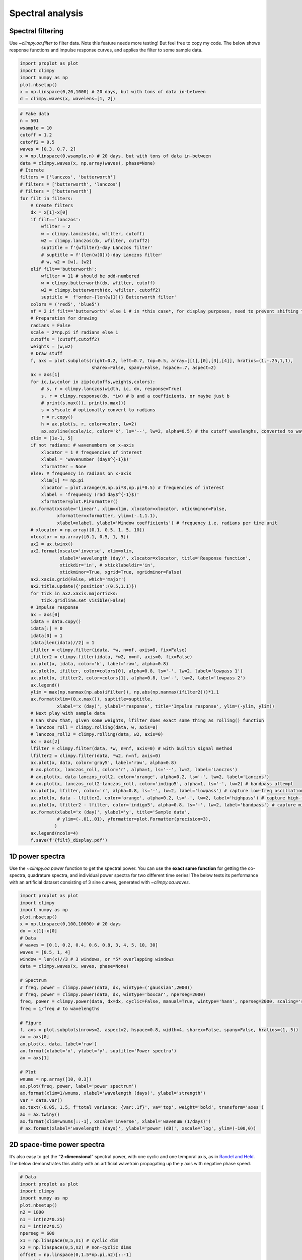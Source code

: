Spectral analysis
=================

Spectral filtering
------------------

Use `~climpy.oa.filter` to filter data. Note this feature needs more
testing! But feel free to copy my code. The below shows response
functions and impulse response curves, and applies the filter to some
sample data.

.. code:: ipython3

    import proplot as plot
    import climpy
    import numpy as np
    plot.nbsetup()
    x = np.linspace(0,20,1000) # 20 days, but with tons of data in-between
    d = climpy.waves(x, wavelens=[1, 2])

.. code:: ipython3

    # Fake data
    n = 501
    wsample = 10
    cutoff = 1.2
    cutoff2 = 0.5
    waves = [0.3, 0.7, 2]
    x = np.linspace(0,wsample,n) # 20 days, but with tons of data in-between
    data = climpy.waves(x, np.array(waves), phase=None)
    # Iterate
    filters = ['lanczos', 'butterworth']
    # filters = ['butterworth', 'lanczos']
    # filters = ['butterworth']
    for filt in filters:
        # Create filters
        dx = x[1]-x[0]
        if filt=='lanczos':
            wfilter = 2
            w = climpy.lanczos(dx, wfilter, cutoff)
            w2 = climpy.lanczos(dx, wfilter, cutoff2)
            suptitle = f'{wfilter}-day Lanczos filter'
            # suptitle = f'{len(w[0])}-day Lanczos filter'
            # w, w2 = [w], [w2]
        elif filt=='butterworth':
            wfilter = 11 # should be odd-numbered
            w = climpy.butterworth(dx, wfilter, cutoff)
            w2 = climpy.butterworth(dx, wfilter, cutoff2)
            suptitle =  f'order-{len(w[1])} Butterworth filter'
        colors = ('red5', 'blue5')
        nf = 2 if filt=='butterworth' else 1 # in *this case*, for display purposes, need to prevent shifting to left or right
        # Preparation for drawing
        radians = False
        scale = 2*np.pi if radians else 1
        cutoffs = (cutoff,cutoff2)
        weights = (w,w2)
        # Draw stuff
        f, axs = plot.subplots(right=0.2, left=0.7, top=0.5, array=[[1],[0],[3],[4]], hratios=(1,-.25,1,1),
                               sharex=False, spany=False, hspace=.7, aspect=2)
        ax = axs[1]
        for ic,iw,color in zip(cutoffs,weights,colors):
            # s, r = climpy.lanczos(width, ic, dx, response=True)
            s, r = climpy.response(dx, *iw) # b and a coefficients, or maybe just b
            # print(s.max()), print(x.max())
            s = s*scale # optionally convert to radians
            r = r.copy()
            h = ax.plot(s, r, color=color, lw=2)
            ax.axvline(scale/ic, color='k', ls='--', lw=2, alpha=0.5) # the cutoff wavelenghs, converted to wavenumber
        xlim = [1e-1, 5]
        if not radians: # wavenumbers on x-axis
            xlocator = 1 # frequencies of interest
            xlabel = 'wavenumber (day$^{-1}$)'
            xformatter = None
        else: # frequency in radians on x-axis
            xlim[1] *= np.pi
            xlocator = plot.arange(0,np.pi*8,np.pi*0.5) # frequencies of interest
            xlabel = 'frequency (rad day$^{-1}$)'
            xformatter=plot.PiFormatter()
        ax.format(xscale='linear', xlim=xlim, xlocator=xlocator, xtickminor=False,
                  xformatter=xformatter, ylim=(-.1,1.1),
                  xlabel=xlabel, ylabel='Window coefficients') # frequency i.e. radians per time unit
        # xlocator = np.array([0.1, 0.5, 1, 5, 10])
        xlocator = np.array([0.1, 0.5, 1, 5])
        ax2 = ax.twinx()
        ax2.format(xscale='inverse', xlim=xlim,
                   xlabel='wavelength (day)', xlocator=xlocator, title='Response function',
                   xtickdir='in', # xticklabeldir='in',
                   xtickminor=True, xgrid=True, xgridminor=False)
        ax2.xaxis.grid(False, which='major')
        ax2.title.update({'position':(0.5,1.1)})
        for tick in ax2.xaxis.majorTicks:
            tick.gridline.set_visible(False)
        # Impulse response
        ax = axs[0]
        idata = data.copy()
        idata[:] = 0
        idata[0] = 1
        idata[len(idata)//2] = 1
        ifilter = climpy.filter(idata, *w, n=nf, axis=0, fix=False)
        ifilter2 = climpy.filter(idata, *w2, n=nf, axis=0, fix=False)
        ax.plot(x, idata, color='k', label='raw', alpha=0.8)
        ax.plot(x, ifilter, color=colors[0], alpha=0.8, ls='-', lw=2, label='lowpass 1')
        ax.plot(x, ifilter2, color=colors[1], alpha=0.8, ls='-', lw=2, label='lowpass 2')
        ax.legend()
        ylim = max(np.nanmax(np.abs(ifilter)), np.abs(np.nanmax(ifilter2)))*1.1
        ax.format(xlim=(0,x.max()), suptitle=suptitle,
                  xlabel='x (day)', ylabel='response', title='Impulse response', ylim=(-ylim, ylim))
        # Next play with sample data
        # Can show that, given some weights, lfilter does exact same thing as rolling() function
        # lanczos_roll = climpy.rolling(data, w, axis=0)
        # lanczos_roll2 = climpy.rolling(data, w2, axis=0)
        ax = axs[2]
        lfilter = climpy.filter(data, *w, n=nf, axis=0) # with builtin signal method
        lfilter2 = climpy.filter(data, *w2, n=nf, axis=0)
        ax.plot(x, data, color='gray5', label='raw', alpha=0.8)
        # ax.plot(x, lanczos_roll, color='r', alpha=1, ls='--', lw=2, label='Lanczos')
        # ax.plot(x, data-lanczos_roll2, color='orange', alpha=0.2, ls='-', lw=2, label='Lanczos')
        # ax.plot(x, lanczos_roll2-lanczos_roll, color='indigo5', alpha=1, ls='-', lw=2) # bandpass attempt
        ax.plot(x, lfilter, color='r', alpha=0.8, ls='-', lw=2, label='lowpass') # capture low-freq oscillation
        ax.plot(x, data - lfilter2, color='orange', alpha=0.2, ls='-', lw=2, label='highpass') # capture high-freq oscillation
        ax.plot(x, lfilter2 - lfilter, color='indigo5', alpha=0.8, ls='-', lw=2, label='bandpass') # capture middle oscillation
        ax.format(xlabel='x (day)', ylabel='y', title='Sample data',
                  # ylim=(-.01,.01), yformatter=plot.Formatter(precision=3),
                 )
        ax.legend(ncols=4)
        f.save(f'{filt}_display.pdf')




.. image:: quickstart/quickstart_20_1.png
   :width: 450px
   :height: 786px



.. image:: quickstart/quickstart_20_2.png
   :width: 450px
   :height: 786px


1D power spectra
----------------

Use the `~climpy.oa.power` function to get the spectral power. You can
use the **exact same function** for getting the co-spectra, quadrature
spectra, and individual power spectra for two different time series! The
below tests its performance with an artificial dataset consisting of 3
sine curves, generated with `~climpy.oa.waves`.

.. code:: ipython3

    import proplot as plot
    import climpy
    import numpy as np
    plot.nbsetup()
    x = np.linspace(0,100,10000) # 20 days
    dx = x[1]-x[0]
    # Data
    # waves = [0.1, 0.2, 0.4, 0.6, 0.8, 3, 4, 5, 10, 30]
    waves = [0.5, 1, 4]
    window = len(x)//3 # 3 windows, or *5* overlapping windows
    data = climpy.waves(x, waves, phase=None)
    
    # Spectrum
    # freq, power = climpy.power(data, dx, wintype=('gaussian',2000))
    # freq, power = climpy.power(data, dx, wintype='boxcar', nperseg=2000)
    freq, power = climpy.power(data, dx=dx, cyclic=False, manual=True, wintype='hann', nperseg=2000, scaling='spectrum')
    freq = 1/freq # to wavelengths
    
    # Figure
    f, axs = plot.subplots(nrows=2, aspect=2, hspace=0.8, width=4, sharex=False, spany=False, hratios=(1,.5))
    ax = axs[0]
    ax.plot(x, data, label='raw')
    ax.format(xlabel='x', ylabel='y', suptitle='Power spectra')
    ax = axs[1]
    
    # Plot
    wnums = np.array([10, 0.3])
    ax.plot(freq, power, label='power spectrum')
    ax.format(xlim=1/wnums, xlabel='wavelength (days)', ylabel='strength')
    var = data.var()
    ax.text(-0.05, 1.5, f'total variance: {var:.1f}', va='top', weight='bold', transform='axes')
    ax = ax.twiny()
    ax.format(xlim=wnums[::-1], xscale='inverse', xlabel='wavenum (1/days)')
    # ax.format(xlabel='wavelength (days)', ylabel='power (dB)', xscale='log', ylim=(-100,0))




.. image:: quickstart/quickstart_23_1.svg


2D space-time power spectra
---------------------------

It’s also easy to get the “**2-dimensional**” spectral power, with one
cyclic and one temporal axis, as in `Randel and
Held <https://journals.ametsoc.org/doi/abs/10.1175/1520-0469(1991)048%3C0688:PSSOTE%3E2.0.CO%3B2>`__.
The below demonstrates this ability with an artificial wavetrain
propagating up the *y* axis with negative phase speed.

.. code:: ipython3

    # Data
    import proplot as plot
    import climpy
    import numpy as np
    plot.nbsetup()
    n2 = 1800
    n1 = int(n2*0.25)
    n1 = int(n2*0.5)
    nperseg = 600
    x1 = np.linspace(0,5,n1) # cyclic dim
    x2 = np.linspace(0,5,n2) # non-cyclic dims
    offset = np.linspace(0,1.5*np.pi,n2)[::-1]
    w1 = [2]
    w2 = [5]
    d1 = climpy.waves(x1[:,None] + offset[None,:], w1)
    d2 = climpy.waves(x2[None,:], w2) # changing phase as we go up
    dx1 = x1[1]-x1[0]
    dx2 = x2[1]-x2[0]
    data = d1 + d2

.. code:: ipython3

    # Note: -2 transform will be transform of *real* data (i.e. symmetric), so left-half taken, but -1 transform
    # will be transform of *complex* data, so both halves remain
    f1, f2, result = climpy.power2d(data, dx=dx1, dy=dx2, nperseg=nperseg, axes=(0,1))
    fig, axs = plot.subplots(nrows=2, aspect=2, width=5, sharex=False, spany=False, bottomcolorbar=True)
    # result = 10*np.log10(result)
    ax = axs[0]
    ax.contourf(x1, x2, data.T, cmap='sunset')
    ax.format(suptitle='2-D Transform, ClimPy', xlabel='x', ylabel='y')
    ax = axs[1]
    m = ax.contourf(f1, f2, result.T, cmap='sunset', levels=np.linspace(result.min(),result.max(),11))
    xl = 6
    ylim = (0, 6)
    ax.format(xlabel='x-wavenumber', ylabel='y-wavenumber', xlim=(-xl,xl), ylim=ylim)
    fig.bottompanel.colorbar(m, clabel='power (dB)')









.. image:: quickstart/quickstart_27_3.png
   :width: 450px
   :height: 560px

